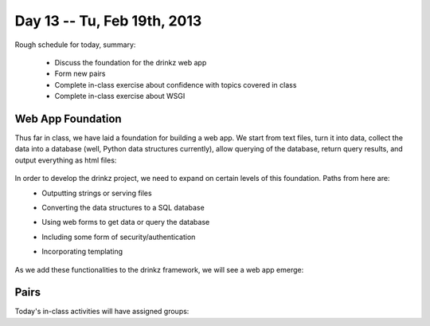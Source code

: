 Day 13 -- Tu, Feb 19th, 2013
============================


Rough schedule for today, summary:

 - Discuss the foundation for the drinkz web app
 - Form new pairs
 - Complete in-class exercise about confidence with topics covered in class
 - Complete in-class exercise about WSGI 

Web App Foundation
~~~~~~~~~~~~

Thus far in class, we have laid a foundation for building a web app. We start from text files, turn it into data, collect the data into a database (well, Python data structures currently), allow querying of the database, return query results, and output everything as html files:

    .. image:: files/day13_1.png
        :scale: 75 %

In order to develop the drinkz project, we need to expand on certain levels of this foundation. Paths from here are:
 * Outputting strings or serving files
 * Converting the data structures to a SQL database
 * Using web forms to get data or query the database
 * Including some form of security/authentication
 * Incorporating templating

    .. image:: files/day13_2.png
        :scale: 75 %
        
As we add these functionalities to the drinkz framework, we will see a web app emerge:

    .. image:: files/day13_3.png
        :scale: 75 %
        
Pairs
~~~~~~~~~~~~
Today's in-class activities will have assigned groups:

.. table::
=========  =========
        Groups
-------------------- 
Eric M     Michael M
Phil G     Marco B
Mike M     Mbozu L
Michelle T Anthony C
Jacob W    Alex L
Jacob R    Adam P
Jon B      Ryan C
Ryan T     Adam K
Michelle V Connor G
Nikhil A   Wes W
Jesus R    Austin H
Chris E    Eric Z
Marshal N  Anthony B
Jieping T  David J
James C    David W
Matt S     Chris E
Hassan A   Madalyn P
Yevgeny K  Aaron V
Garrett S  Connor G
Daniel S


Progress
~~~~~~~~~~~~
Please complete `this survey`__ to give us an idea of your understanding of each topic covered thus far in class.

WSGI
~~~~~~~~~~~~
Introducing WSGI...

Minute Cards
~~~~~~~~~~~~

In the last 5 minutes of class, please fill out this `minute card survey <https://docs.google.com/spreadsheet/viewform?formkey=dHFMMmg5djBFMTFQV2paSlNtWG94X0E6MQ#gid=0>`__.

